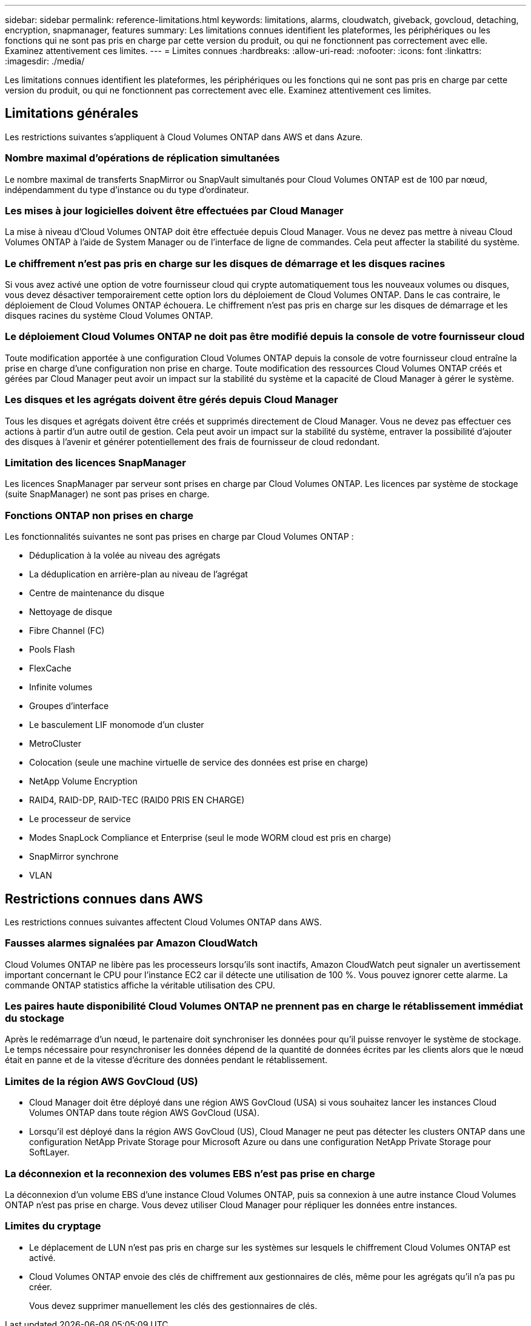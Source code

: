 ---
sidebar: sidebar 
permalink: reference-limitations.html 
keywords: limitations, alarms, cloudwatch, giveback, govcloud, detaching, encryption, snapmanager, features 
summary: Les limitations connues identifient les plateformes, les périphériques ou les fonctions qui ne sont pas pris en charge par cette version du produit, ou qui ne fonctionnent pas correctement avec elle. Examinez attentivement ces limites. 
---
= Limites connues
:hardbreaks:
:allow-uri-read: 
:nofooter: 
:icons: font
:linkattrs: 
:imagesdir: ./media/


[role="lead"]
Les limitations connues identifient les plateformes, les périphériques ou les fonctions qui ne sont pas pris en charge par cette version du produit, ou qui ne fonctionnent pas correctement avec elle. Examinez attentivement ces limites.



== Limitations générales

Les restrictions suivantes s'appliquent à Cloud Volumes ONTAP dans AWS et dans Azure.



=== Nombre maximal d'opérations de réplication simultanées

Le nombre maximal de transferts SnapMirror ou SnapVault simultanés pour Cloud Volumes ONTAP est de 100 par nœud, indépendamment du type d'instance ou du type d'ordinateur.



=== Les mises à jour logicielles doivent être effectuées par Cloud Manager

La mise à niveau d'Cloud Volumes ONTAP doit être effectuée depuis Cloud Manager. Vous ne devez pas mettre à niveau Cloud Volumes ONTAP à l'aide de System Manager ou de l'interface de ligne de commandes. Cela peut affecter la stabilité du système.



=== Le chiffrement n'est pas pris en charge sur les disques de démarrage et les disques racines

Si vous avez activé une option de votre fournisseur cloud qui crypte automatiquement tous les nouveaux volumes ou disques, vous devez désactiver temporairement cette option lors du déploiement de Cloud Volumes ONTAP. Dans le cas contraire, le déploiement de Cloud Volumes ONTAP échouera. Le chiffrement n'est pas pris en charge sur les disques de démarrage et les disques racines du système Cloud Volumes ONTAP.



=== Le déploiement Cloud Volumes ONTAP ne doit pas être modifié depuis la console de votre fournisseur cloud

Toute modification apportée à une configuration Cloud Volumes ONTAP depuis la console de votre fournisseur cloud entraîne la prise en charge d'une configuration non prise en charge. Toute modification des ressources Cloud Volumes ONTAP créés et gérées par Cloud Manager peut avoir un impact sur la stabilité du système et la capacité de Cloud Manager à gérer le système.



=== Les disques et les agrégats doivent être gérés depuis Cloud Manager

Tous les disques et agrégats doivent être créés et supprimés directement de Cloud Manager. Vous ne devez pas effectuer ces actions à partir d'un autre outil de gestion. Cela peut avoir un impact sur la stabilité du système, entraver la possibilité d'ajouter des disques à l'avenir et générer potentiellement des frais de fournisseur de cloud redondant.



=== Limitation des licences SnapManager

Les licences SnapManager par serveur sont prises en charge par Cloud Volumes ONTAP. Les licences par système de stockage (suite SnapManager) ne sont pas prises en charge.



=== Fonctions ONTAP non prises en charge

Les fonctionnalités suivantes ne sont pas prises en charge par Cloud Volumes ONTAP :

* Déduplication à la volée au niveau des agrégats
* La déduplication en arrière-plan au niveau de l'agrégat
* Centre de maintenance du disque
* Nettoyage de disque
* Fibre Channel (FC)
* Pools Flash
* FlexCache
* Infinite volumes
* Groupes d'interface
* Le basculement LIF monomode d'un cluster
* MetroCluster
* Colocation (seule une machine virtuelle de service des données est prise en charge)
* NetApp Volume Encryption
* RAID4, RAID-DP, RAID-TEC (RAID0 PRIS EN CHARGE)
* Le processeur de service
* Modes SnapLock Compliance et Enterprise (seul le mode WORM cloud est pris en charge)
* SnapMirror synchrone
* VLAN




== Restrictions connues dans AWS

Les restrictions connues suivantes affectent Cloud Volumes ONTAP dans AWS.



=== Fausses alarmes signalées par Amazon CloudWatch

Cloud Volumes ONTAP ne libère pas les processeurs lorsqu'ils sont inactifs, Amazon CloudWatch peut signaler un avertissement important concernant le CPU pour l'instance EC2 car il détecte une utilisation de 100 %. Vous pouvez ignorer cette alarme. La commande ONTAP statistics affiche la véritable utilisation des CPU.



=== Les paires haute disponibilité Cloud Volumes ONTAP ne prennent pas en charge le rétablissement immédiat du stockage

Après le redémarrage d'un nœud, le partenaire doit synchroniser les données pour qu'il puisse renvoyer le système de stockage. Le temps nécessaire pour resynchroniser les données dépend de la quantité de données écrites par les clients alors que le nœud était en panne et de la vitesse d'écriture des données pendant le rétablissement.



=== Limites de la région AWS GovCloud (US)

* Cloud Manager doit être déployé dans une région AWS GovCloud (USA) si vous souhaitez lancer les instances Cloud Volumes ONTAP dans toute région AWS GovCloud (USA).
* Lorsqu'il est déployé dans la région AWS GovCloud (US), Cloud Manager ne peut pas détecter les clusters ONTAP dans une configuration NetApp Private Storage pour Microsoft Azure ou dans une configuration NetApp Private Storage pour SoftLayer.




=== La déconnexion et la reconnexion des volumes EBS n'est pas prise en charge

La déconnexion d'un volume EBS d'une instance Cloud Volumes ONTAP, puis sa connexion à une autre instance Cloud Volumes ONTAP n'est pas prise en charge. Vous devez utiliser Cloud Manager pour répliquer les données entre instances.



=== Limites du cryptage

* Le déplacement de LUN n'est pas pris en charge sur les systèmes sur lesquels le chiffrement Cloud Volumes ONTAP est activé.
* Cloud Volumes ONTAP envoie des clés de chiffrement aux gestionnaires de clés, même pour les agrégats qu'il n'a pas pu créer.
+
Vous devez supprimer manuellement les clés des gestionnaires de clés.


